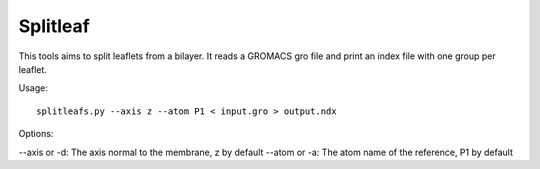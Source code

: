 Splitleaf
=========

This tools aims to split leaflets from a bilayer. It reads a GROMACS gro file
and print an index file with one group per leaflet.

Usage::

    splitleafs.py --axis z --atom P1 < input.gro > output.ndx

Options:

--axis or -d: The axis normal to the membrane, z by default
--atom or -a: The atom name of the reference, P1 by default
